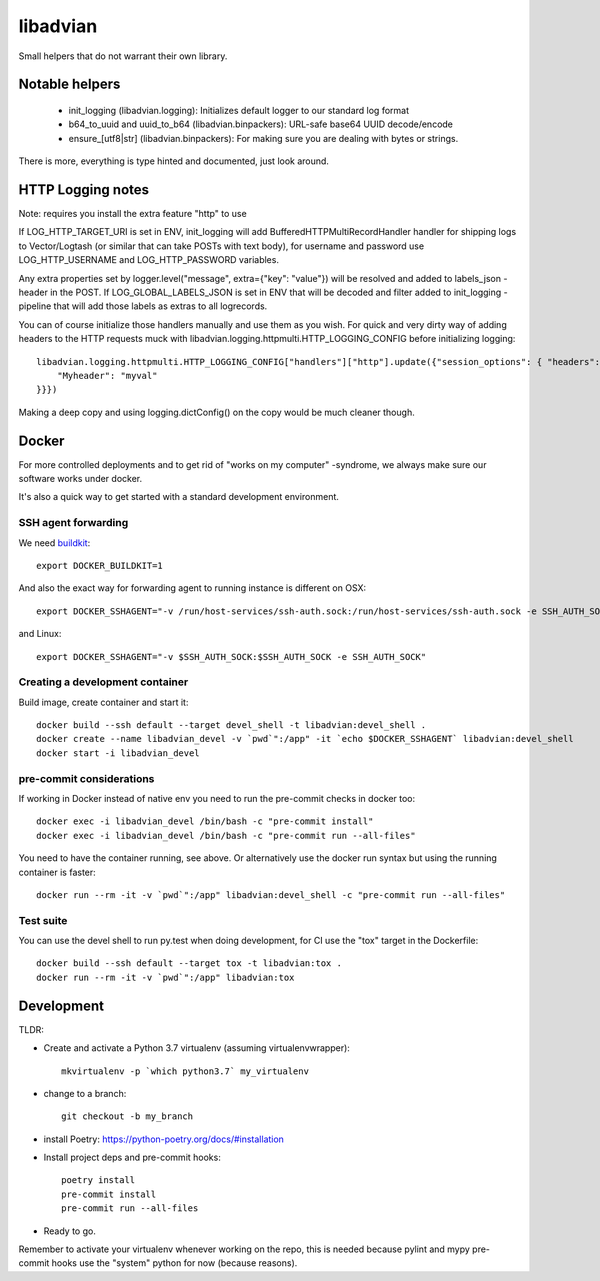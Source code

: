 =========
libadvian
=========

Small helpers that do not warrant their own library.

Notable helpers
---------------

  - init_logging (libadvian.logging): Initializes default logger to our standard log format
  - b64_to_uuid and uuid_to_b64 (libadvian.binpackers): URL-safe base64 UUID decode/encode
  - ensure_[utf8|str] (libadvian.binpackers): For making sure you are dealing with bytes or strings.

There is more, everything is type hinted and documented, just look around.

HTTP Logging notes
------------------

Note: requires you install the extra feature "http" to use

If LOG_HTTP_TARGET_URI is set in ENV, init_logging will add BufferedHTTPMultiRecordHandler handler
for shipping logs to Vector/Logtash (or similar that can take POSTs with text body), for username and password use
LOG_HTTP_USERNAME and LOG_HTTP_PASSWORD variables.

Any extra properties set by logger.level("message", extra={"key": "value"}) will be resolved and added to
labels_json -header in the POST. If LOG_GLOBAL_LABELS_JSON is set in ENV that will be decoded and filter
added to init_logging -pipeline that will add those labels as extras to all logrecords.

You can of course initialize those handlers manually and use them as you wish. For quick and very dirty
way of adding headers to the HTTP requests muck with libadvian.logging.httpmulti.HTTP_LOGGING_CONFIG
before initializing logging::

    libadvian.logging.httpmulti.HTTP_LOGGING_CONFIG["handlers"]["http"].update({"session_options": { "headers": {
        "Myheader": "myval"
    }}})

Making a deep copy and using logging.dictConfig() on the copy would be much cleaner though.

Docker
------

For more controlled deployments and to get rid of "works on my computer" -syndrome, we always
make sure our software works under docker.

It's also a quick way to get started with a standard development environment.

SSH agent forwarding
^^^^^^^^^^^^^^^^^^^^

We need buildkit_::

    export DOCKER_BUILDKIT=1

.. _buildkit: https://docs.docker.com/develop/develop-images/build_enhancements/

And also the exact way for forwarding agent to running instance is different on OSX::

    export DOCKER_SSHAGENT="-v /run/host-services/ssh-auth.sock:/run/host-services/ssh-auth.sock -e SSH_AUTH_SOCK=/run/host-services/ssh-auth.sock"

and Linux::

    export DOCKER_SSHAGENT="-v $SSH_AUTH_SOCK:$SSH_AUTH_SOCK -e SSH_AUTH_SOCK"

Creating a development container
^^^^^^^^^^^^^^^^^^^^^^^^^^^^^^^^

Build image, create container and start it::

    docker build --ssh default --target devel_shell -t libadvian:devel_shell .
    docker create --name libadvian_devel -v `pwd`":/app" -it `echo $DOCKER_SSHAGENT` libadvian:devel_shell
    docker start -i libadvian_devel

pre-commit considerations
^^^^^^^^^^^^^^^^^^^^^^^^^

If working in Docker instead of native env you need to run the pre-commit checks in docker too::

    docker exec -i libadvian_devel /bin/bash -c "pre-commit install"
    docker exec -i libadvian_devel /bin/bash -c "pre-commit run --all-files"

You need to have the container running, see above. Or alternatively use the docker run syntax but using
the running container is faster::

    docker run --rm -it -v `pwd`":/app" libadvian:devel_shell -c "pre-commit run --all-files"

Test suite
^^^^^^^^^^

You can use the devel shell to run py.test when doing development, for CI use
the "tox" target in the Dockerfile::

    docker build --ssh default --target tox -t libadvian:tox .
    docker run --rm -it -v `pwd`":/app" libadvian:tox

Development
-----------

TLDR:

- Create and activate a Python 3.7 virtualenv (assuming virtualenvwrapper)::

    mkvirtualenv -p `which python3.7` my_virtualenv

- change to a branch::

    git checkout -b my_branch

- install Poetry: https://python-poetry.org/docs/#installation
- Install project deps and pre-commit hooks::

    poetry install
    pre-commit install
    pre-commit run --all-files

- Ready to go.

Remember to activate your virtualenv whenever working on the repo, this is needed
because pylint and mypy pre-commit hooks use the "system" python for now (because reasons).
